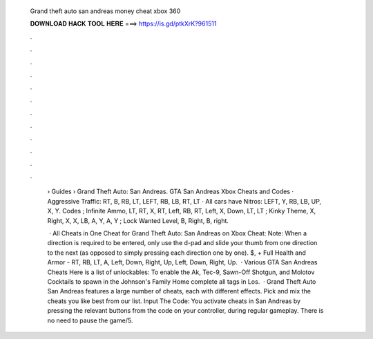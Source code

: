  Grand theft auto san andreas money cheat xbox 360
  
  
  
  𝐃𝐎𝐖𝐍𝐋𝐎𝐀𝐃 𝐇𝐀𝐂𝐊 𝐓𝐎𝐎𝐋 𝐇𝐄𝐑𝐄 ===> https://is.gd/ptkXrK?961511
  
  
  
  .
  
  
  
  .
  
  
  
  .
  
  
  
  .
  
  
  
  .
  
  
  
  .
  
  
  
  .
  
  
  
  .
  
  
  
  .
  
  
  
  .
  
  
  
  .
  
  
  
  .
  
   › Guides › Grand Theft Auto: San Andreas. GTA San Andreas Xbox Cheats and Codes · Aggressive Traffic: RT, B, RB, LT, LEFT, RB, LB, RT, LT · All cars have Nitros: LEFT, Y, RB, LB, UP, X, Y. Codes ; Infinite Ammo, LT, RT, X, RT, Left, RB, RT, Left, X, Down, LT, LT ; Kinky Theme, X, Right, X, X, LB, A, Y, A, Y ; Lock Wanted Level, B, Right, B, right.
   
    · All Cheats in One Cheat for Grand Theft Auto: San Andreas on Xbox Cheat: Note: When a direction is required to be entered, only use the d-pad and slide your thumb from one direction to the next (as opposed to simply pressing each direction one by one). $, + Full Health and Armor - RT, RB, LT, A, Left, Down, Right, Up, Left, Down, Right, Up.  · Various GTA San Andreas Cheats Here is a list of unlockables: To enable the Ak, Tec-9, Sawn-Off Shotgun, and Molotov Cocktails to spawn in the Johnson's Family Home complete all tags in Los.  · Grand Theft Auto San Andreas features a large number of cheats, each with different effects. Pick and mix the cheats you like best from our list. Input The Code: You activate cheats in San Andreas by pressing the relevant buttons from the code on your controller, during regular gameplay. There is no need to pause the game/5.
